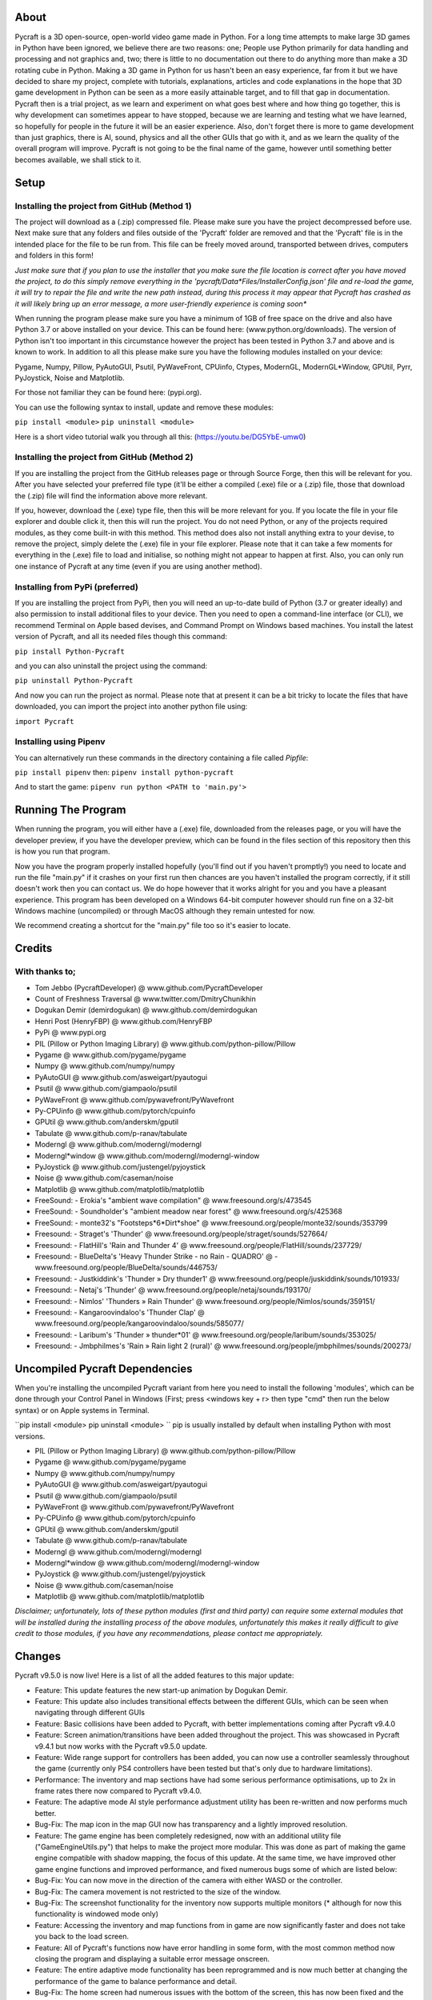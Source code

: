 
----------
About
----------
Pycraft is a 3D open-source, open-world video game made in Python. For a long time attempts to make large 3D games in Python have been ignored, we believe there are two reasons: one; People use Python primarily for data handling and processing and not graphics and, two; there is little to no documentation out there to do anything more than make a 3D rotating cube in Python. Making a 3D game in Python for us hasn't been an easy experience, far from it but we have decided to share my project, complete with tutorials, explanations, articles and code explanations in the hope that 3D game development in Python can be seen as a more easily attainable target, and to fill that gap in documentation. Pycraft then is a trial project, as we learn and experiment on what goes best where and how thing go together, this is why development can sometimes appear to have stopped, because we are learning and testing what we have learned, so hopefully for people in the future it will be an easier experience. Also, don't forget there is more to game development than just graphics, there is AI, sound, physics and all the other GUIs that go with it, and as we learn the quality of the overall program will improve. Pycraft is not going to be the final name of the game, however until something better becomes available, we shall stick to it.


----------
Setup
----------

Installing the project from GitHub (Method 1)
__________
The project will download as a (.zip) compressed file. Please make sure you have the project decompressed before use. Next make sure that any folders and files outside of the 'Pycraft' folder are removed and that the 'Pycraft' file is in the intended place for the file to be run from. This file can be freely moved around, transported between drives, computers and folders in this form!

*Just make sure that if you plan to use the installer that you make sure the file location is correct after you have moved the project, to do this simply remove everything in the 'pycraft/Data*Files/InstallerConfig.json' file and re-load the game, it will try to repair the file and write the new path instead, during this process it may appear that Pycraft has crashed as it will likely bring up an error message, a more user-friendly experience is coming soon**

When running the program please make sure you have a minimum of 1GB of free space on the drive and also have Python 3.7 or above installed on your device. This can be found here: (www.python.org/downloads). The version of Python isn't too important in this circumstance however the project has been tested in Python 3.7 and above and is known to work. In addition to all this please make sure you have the following modules installed on your device:

Pygame, Numpy, Pillow, PyAutoGUI, Psutil, PyWaveFront, CPUinfo, Ctypes, ModernGL, ModernGL*Window, GPUtil, Pyrr, PyJoystick, Noise and Matplotlib.

For those not familiar they can be found here: (pypi.org).

You can use the following syntax to install, update and remove these modules:

``pip install <module>``
``pip uninstall <module>``

Here is a short video tutorial walk you through all this: (https://youtu.be/DG5YbE-umw0)


Installing the project from GitHub (Method 2)
__________
If you are installing the project from the GitHub releases page or through Source Forge, then this will be relevant for you.
After you have selected your preferred file type (it'll be either a compiled (.exe) file or a (.zip) file, those that download the (.zip) file will find the information above more relevant.

If you, however, download the (.exe) type file, then this will be more relevant for you. If you locate the file in your file explorer and double click it, then this will run the project. You do not need Python, or any of the projects required modules, as they come built-in with this method. This method does also not install anything extra to your devise, to remove the project, simply delete the (.exe) file in your file explorer. Please note that it can take a few moments for everything in the (.exe) file to load and initialise, so nothing might not appear to happen at first. Also, you can only run one instance of Pycraft at any time (even if you are using another method).


Installing from PyPi (preferred)
__________
If you are installing the project from PyPi, then you will need an up-to-date build of Python (3.7 or greater ideally) and also permission to install additional files to your device. Then you need to open a command-line interface (or CLI), we recommend Terminal on Apple based devises, and Command Prompt on Windows based machines. You install the latest version of Pycraft, and all its needed files though this command:

``pip install Python-Pycraft``

and you can also uninstall the project using the command:

``pip uninstall Python-Pycraft``

And now you can run the project as normal.
Please note that at present it can be a bit tricky to locate the files that have downloaded, you can import the project into another python file using:

``import Pycraft``


Installing using Pipenv
__________
You can alternatively run these commands in the directory containing a file called `Pipfile`:

``pip install pipenv`` then: ``pipenv install python-pycraft``

And to start the game: ``pipenv run python <PATH to 'main.py'>``


----------
Running The Program
----------
When running the program, you will either have a (.exe) file, downloaded from the releases page, or you will have the developer preview, if you have the developer preview, which can be found in the files section of this repository then this is how you run that program.

Now you have the program properly installed hopefully (you'll find out if you haven't promptly!) you need to locate and run the file "main.py" if it crashes on your first run then chances are you haven't installed the program correctly, if it still doesn't work then you can contact us. We do hope however that it works alright for you and you have a pleasant experience. This program has been developed on a Windows 64-bit computer however should run fine on a 32-bit Windows machine (uncompiled) or through MacOS although they remain untested for now. 

We recommend creating a shortcut for the "main.py" file too so it's easier to locate.


----------
Credits
----------

With thanks to;
__________

- Tom Jebbo (PycraftDeveloper) @ www.github.com/PycraftDeveloper 

- Count of Freshness Traversal @ www.twitter.com/DmitryChunikhin 

- Dogukan Demir (demirdogukan) @ www.github.com/demirdogukan 

- Henri Post (HenryFBP) @ www.github.com/HenryFBP 

- PyPi @ www.pypi.org 

- PIL (Pillow or Python Imaging Library) @ www.github.com/python-pillow/Pillow 

- Pygame @ www.github.com/pygame/pygame 

- Numpy @ www.github.com/numpy/numpy 

- PyAutoGUI @ www.github.com/asweigart/pyautogui 

- Psutil @ www.github.com/giampaolo/psutil 

- PyWaveFront @ www.github.com/pywavefront/PyWavefront 

- Py-CPUinfo @ www.github.com/pytorch/cpuinfo 

- GPUtil @ www.github.com/anderskm/gputil 

- Tabulate @ www.github.com/p-ranav/tabulate 

- Moderngl @ www.github.com/moderngl/moderngl 

- Moderngl*window @ www.github.com/moderngl/moderngl-window 

- PyJoystick @ www.github.com/justengel/pyjoystick 

- Noise @ www.github.com/caseman/noise 

- Matplotlib @ www.github.com/matplotlib/matplotlib 

- FreeSound: - Erokia's "ambient wave compilation" @ www.freesound.org/s/473545 

- FreeSound: - Soundholder's "ambient meadow near forest" @ www.freesound.org/s/425368 

- FreeSound: - monte32's "Footsteps*6*Dirt*shoe" @ www.freesound.org/people/monte32/sounds/353799 

- Freesound: - Straget's 'Thunder' @ www.freesound.org/people/straget/sounds/527664/ 

- Freesound: - FlatHill's 'Rain and Thunder 4' @ www.freesound.org/people/FlatHill/sounds/237729/ 

- Freesound: - BlueDelta's 'Heavy Thunder Strike - no Rain - QUADRO' @ - www.freesound.org/people/BlueDelta/sounds/446753/ 

- Freesound: - Justkiddink's 'Thunder » Dry thunder1' @ www.freesound.org/people/juskiddink/sounds/101933/ 

- Freesound: - Netaj's 'Thunder' @ www.freesound.org/people/netaj/sounds/193170/ 

- Freesound: - Nimlos' 'Thunders » Rain Thunder' @ www.freesound.org/people/Nimlos/sounds/359151/ 

- Freesound: - Kangaroovindaloo's 'Thunder Clap' @ www.freesound.org/people/kangaroovindaloo/sounds/585077/ 

- Freesound: - Laribum's 'Thunder » thunder*01' @ www.freesound.org/people/laribum/sounds/353025/ 

- Freesound: - Jmbphilmes's 'Rain » Rain light 2 (rural)' @ www.freesound.org/people/jmbphilmes/sounds/200273/ 



----------
Uncompiled Pycraft Dependencies
----------
When you're installing the uncompiled Pycraft variant from here you need to install the following 'modules', which can be done through your Control Panel in Windows (First; press <windows key + r> then type "cmd" then run the below syntax) or on Apple systems in Terminal.

``pip install <module>
pip uninstall <module>
``
pip is usually installed by default when installing Python with most versions.

- PIL (Pillow or Python Imaging Library) @ www.github.com/python-pillow/Pillow 

- Pygame @ www.github.com/pygame/pygame 

- Numpy @ www.github.com/numpy/numpy 

- PyAutoGUI @ www.github.com/asweigart/pyautogui 

- Psutil @ www.github.com/giampaolo/psutil 

- PyWaveFront @ www.github.com/pywavefront/PyWavefront 

- Py-CPUinfo @ www.github.com/pytorch/cpuinfo 

- GPUtil @ www.github.com/anderskm/gputil 

- Tabulate @ www.github.com/p-ranav/tabulate 

- Moderngl @ www.github.com/moderngl/moderngl 

- Moderngl*window @ www.github.com/moderngl/moderngl-window 

- PyJoystick @ www.github.com/justengel/pyjoystick 

- Noise @ www.github.com/caseman/noise 

- Matplotlib @ www.github.com/matplotlib/matplotlib 


*Disclaimer; unfortunately, lots of these python modules (first and third party) can require some external modules that will be installed during the installing process of the above modules, unfortunately this makes it really difficult to give credit to those modules, if you have any recommendations, please contact me appropriately.*


----------
Changes
----------
Pycraft v9.5.0 is now live! Here is a list of all the added features to this major update: 



* Feature: This update features the new start-up animation by Dogukan Demir.

* Feature: This update also includes transitional effects between the different GUIs, which can be seen when navigating through different GUIs

* Feature: Basic collisions have been added to Pycraft, with better implementations coming after Pycraft v9.4.0


* Feature: Screen animation/transitions have been added throughout the project. This was showcased in Pycraft v9.4.1 but now works with the Pycraft v9.5.0 update.

* Feature: Wide range support for controllers has been added, you can now use a controller seamlessly throughout the game (currently only PS4 controllers have been tested but that's only due to hardware limitations).

* Performance: The inventory and map sections have had some serious performance optimisations, up to 2x in frame rates there now compared to Pycraft v9.4.0.

* Feature: The adaptive mode AI style performance adjustment utility has been re-written and now performs much better.

* Bug-Fix: The map icon in the map GUI now has transparency and a lightly improved resolution.


* Feature: The game engine has been completely redesigned, now with an additional utility file ("GameEngineUtils.py") that helps to make the project more modular. This was done as part of making the game engine compatible with shadow mapping, the focus of this update. At the same time, we have improved other game engine functions and improved performance, and fixed numerous bugs some of which are listed below:

* Bug-Fix: You can now move in the direction of the camera with either WASD or the controller.

* Bug-Fix: The camera movement is not restricted to the size of the window.

* Bug-Fix: The screenshot functionality for the inventory now supports multiple monitors (* although for now this functionality is windowed mode only)

* Feature: Accessing the inventory and map functions from in game are now significantly faster and does not take you back to the load screen.

* Feature: All of Pycraft's functions now have error handling in some form, with the most common method now closing the program and displaying a suitable error message onscreen.

* Feature: The entire adaptive mode functionality has been reprogrammed and is now much better at changing the performance of the game to balance performance and detail.

* Bug-Fix: The home screen had numerous issues with the bottom of the screen, this has now been fixed and the messages function is cleaned up. Also, on the home screen, the name has changed from "Tom Jebbo" to PycraftDev as that is the username that we use for my Pycraft related accounts - avoiding confusion.

* Identified-Bugs: There is an issue with changing to full-screen in game, when pressing any keys or interacting with the window will make an 'error sound' although no error is raised and the project runs fine.

* Identified-Bugs: There is an issue with moving backwards and left using the controller or keyboard, this will be fixed before the full release of Pycraft v9.5.0.


* Feature: The game engine now has had a sky change, instead of using 6 unique textures in a cube style, we now use one texture and a sphere to reduce the complexity and number of files Pycraft uses.

* Feature: The game engine has now got a skysphere (that is a spherical skybox) that changes with time. We have an 8-minute day, with a 2-minute sunset, then an 8-minute night with a 2-minute sunrise, this means 1 hour is 50 seconds long in real time.

* Feature: The game engine now includes celestial entities, in the form of the sun and moon, which are in sync with the day and night periods and are the light source through the day/night cycles.

* Feature: The game engine now includes a fog effect, this is not noticeable unless you travel really far at the moment, with fog starting at 1200m and ending at 1600m, this is going to be much more noticeable when the final map for the game is released, which will be much larger than it is right now and take advantage of this effect. Additionally, this will be edited in the next update to change based on the weather conditions.

* Feature: The game engine now has dynamic shadows that adjust based on the time of day, with more harsher shadows coming in the night to reflect the change in lighting.

* Bug-Fix: The benchmark function now works completely after issues with the OpenGL section and trying to use deprecated functions.

* Bug-Fix: Many issues with the installer are being fixed in the next few updates, if you identify one, please feel free to let us know so we can fix it!

* Bug-Fix: Many improvements have been made to the game engine to improve the quality of the shadows, which are now much less glitchy.

* Performance: Yet more performance improvements have been made to Pycraft, in particular in the game engine section.


* Feature: The game now includes the start of a weather implementation, including procedurally generated clouds that move around the player. The clouds and weather will change randomly through the day/night, based on the rough relative probabilities of that respective weather in the UK. They also employ the fog effect we added to the terrain last time and have variable height based on the weather. Additionally, the fog throughout the game now varies based on the current weather, so on a rainy day there will be more fog.

* Feature: The entire project has started to undergo restructuring to bring it in line with some of the PEP-8 standards.

* Bug-Fix: Numerous issues and bugs have been fixed regarding the benchmark functionality and exiting the benchmark now is much friendlier and any errors that used to be raised have now been fixed.

* Bug-Fix: More work has been done on the installer to improve its functionality, expect more improvements and eventual Linux compatibility there.

* Identified-Bugs: After toggling between full-screen in the 2D engine of Pycraft (which uses Pygame) the window cannot be resized on some systems, even with the correct flags.

* Identified-Bugs: The installer will render incorrectly if the user has chosen to scale their displays.

* Identified-Bugs: The cloud noise file for Pycraft (Rand*noise.png) is only generated once and the file is never re-written unless it's deleted.

* Bug-Fix: we are improving compatibility with non-Nvidia GPUs as the GLSL programmes can occasionally incur errors due to minor changes to how different GPUs accept syntaxes.


* Feature: The day and night has had some work done, the orbital path of the sun and moon in altered, simplified and along with many other formulae for the GameEngine.py and GameEngineUtils.py modules been simplified and tidied up a bit.

* Feature: Introducing storms, thunder and lightning has been added to the storm section of Pycraft under the 'rain.heavy.thundery' tag.

* Feature: The probabilities of different weather events ( as well as their duration) has been tweaked in Pycraft.

* Feature: Added a rain sound effect that plays when the weather tag is not 'sunny'.

* Feature: Adjusted how audio (sound and music) is handed in Pycraft slightly.

* Performance: We have made many more performance improvements to Pycraft since Pycraft v9.4.4, including the introduction of mip-maps for textures in OpenGL

* Feature: There have been tweaks to the shadow mapping function so now there is a greater variation between day and night and different weather events.

* Feature: All of the commonly used functions in Pycraft's 2D engine have been added to one function in DisplayUtils.py to improve upgradability and to simplify other areas of the project.

* Identified-Bugs: After toggling between full-screen in the 2D engine of Pycraft (which uses Pygame) the window cannot be resized on some systems, even with the correct flags.

* Identified-Bugs: The installer will render incorrectly if the user has chosen to scale their displays.

* Bug-Fix: The cloud noise file for Pycraft (Rand*noise.png) is only generated once and the file is never re-written unless it's deleted.

* Feature: We have started work on converting most of the audio files to the same format (.ogg) and suitably giving accreditation in the credits GUI and later here.


* Bug-Fix: Improved the joystick implementation and fixed issues that occurred when applying pep8 to Pycraft.

* Feature: Introducing rain particles to Pycraft, they are randomly coloured and are the final distinctive feature of the weather implementation in Pycraft!

* Feature: Introducing the concept of multi-texture terrain into Pycraft, for now there is a grass and rock texture with more complex use cases for this coming soon.

* Feature: We now blend (linearly interpolate) between the different weather events in Pycraft, including the colour and height of the clouds and transparency of the skysphere based on different weather events.

* Feature: We have improved the installer for Pycraft and work on adding Linux compatibility is continuing. We have updated the installer to be compatible with Pycraft v9.5.0

Again, feedback would be much appreciated this update was released on; 19/07/2022 (UK date; DD/MM/YYYY). As always, we hope you enjoy this new release and feel free to leave feedback.


----------
Understanding the release notes
----------
This section will hopefully provide additional information on helping to read the release notes. Points detailed after the "Feature" tag are what was focused on in the update and will likely always be present in each update, often this is the most significant area of the update. Points detailed after the "Bug-Fix" tag are likely to be the most frequent, they outline the most major bugs that have been fixed in this update, although they are not the only bugs that have been fixed. Points detailed after the "Performance" tag are used where there have been significant performance improvements to the project. Points detailed after the "Identified-Bugs" tag are bugs that have been identified in the project and that haven't been fixed as of writing the release notes, these are significant issues and will be fixed as soon as possible. Points detailed after the final "Documentation" tag are indicators of significant improvements to the documentation.


----------
Input mapping
----------
This section will be replaced with a dedicated file for keymapping as well as an in-game guide. The controller keys are labelled differently between controllers but have the same mapping in game.

Keyboard
__________


* Use W, A, S, D in game to move around, and use these keys in the map GUI to move that around.

* Use SPACE to jump in game, reset your zoom in the map GUI, start the benchmark section, or press 10 times to enter Devmode.

* Use E in game to access your inventory

* Use R in game to access the map

* Use F11 to toggle full-screen

* Use Q to access a resource value screen

* Use L in game to toggle locking your mouse (forcing it to stay in the window or not)

* Use X to exit Devmode


Mouse
__________


* SCROLL in the map to zoom in/out, or to scroll the settings menu

* LEFT CLICK to select


Controller
__________


* Use the HAT keys (or the 4 buttons typically on the left of the controller in a '+' shape) to navigate between menu options

* Use the JOYSTICKs for camera panning and in game movement

* Use the 'Options' button to enter your inventory

* Use the 'Share' buttons to enter the map

* Use the Y or TRIANGLE button to jump in game or exit a GUI (not in game)

* Use the X or A button to start the benchmark or to reset your view in the map

* Use the X or SQUARE button to zoom in on the map GUI

* Use the O or B button to zoom out on the map

*A detailed map of inputs for keyboard and mouse or controller combinations is coming; for now, see the section below, toggling between full-screen is currently not bound to a button on the controller because we will need all the different buttons for gameplay*


----------
Our Update Policy
----------
New releases will be introduced regularly, it is likely that there will be some form of error or bug, therefore unless you intend to use this project for development and feedback purposes (Thank you all!) we recommend you use the latest stable release; below is how to identify the stable releases.


----------
Version Naming
----------
Pycraft's versions will always now follow the structure; "vA.B.C"

* Where "A" is the major revision number.

* Where "B" is the minor revsision number.

* Where "C" is the patch and developer preview numbers (combined).

Every version of Pycraft as of the 27/10/2022 (DD/MM/YYYY) must feature all 3 values. Updates also now go sequentially, so Pycraft v9.6.4 is newer than Pycraft v9.5.7. If either of the "A" or "B" version numbers is incremented in a release, documentation MUST be suitably updated, in addition Pycraft MUST be released on PyPi, SourceForge and as a release on GitHub.


----------
Releases
----------
All past versions of Pycraft are available under the releases section of Pycraft, this is a new change, but just as before, major releases like Pycraft v0.9 and Pycraft v0.8 will have (.exe) releases, but smaller sub-releases will not, this is in light of a change coming to Pycraft, this should help with the confusion behind releases, and be more accommodating to the installer that's being worked on as a part of Pycraft v9.4.0. This brings me on to another point, all past updates to Pycraft will be located at the releases page (Thats all versions), and the previous section on the home-page with branches will change. The default branch will be the most recent release, then there will be branches for all the sub-releases to Pycraft there too; and the sister program; Pycraft-Insider-Preview will be deprecated and all data moved to relevant places in this repository, this should hopefully cut down on the confusion and make the project more user-friendly.


----------
Other Sources
----------
We now post a roughly monthly article about Pycraft, showing behind the scenes, tips and tricks and additional information, this is shared to both Medium (medium.com/@PycraftDev) and Dev (dev.to/PycraftDev) and builds on the regular posts we share to Twitter (twitter.com/PycraftDev) and Dev (dev.to/PycraftDev).


----------
Final Notices
----------
Thank you greatly for supporting this project simply by running it, we are sorry in advance for any spelling mistakes. The program will be updated frequently and we shall do my best to keep this up to date too. we also want to add that you are welcome to view and change the program and share it with your friends however please may we have some credit, just a name would do and if you find any bugs or errors, please feel free to comment in the comments section any feedback so we can improve my program, it will all be much appreciated and give as much detail as you wish to give out.
